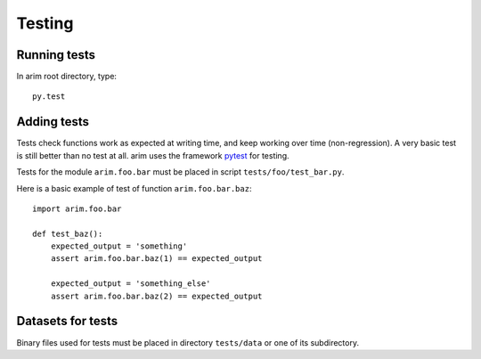 =======
Testing
=======

.. _run_tests:

Running tests
=============

In arim root directory, type:

::

  py.test


Adding tests
============

Tests check functions work as expected at writing time, and keep working over time (non-regression). A very basic
test is still better than no test at all. arim uses the framework `pytest <http://pytest.org/>`_ for testing.

Tests for the module ``arim.foo.bar`` must be placed in script ``tests/foo/test_bar.py``.

Here is a basic example of test of function ``arim.foo.bar.baz``::

  import arim.foo.bar

  def test_baz():
      expected_output = 'something'
      assert arim.foo.bar.baz(1) == expected_output

      expected_output = 'something_else'
      assert arim.foo.bar.baz(2) == expected_output


.. seealso::

  `pytest: getting started <http://pytest.org/latest/getting-started.html>`_

Datasets for tests
==================

Binary files used for tests must be placed in directory ``tests/data`` or one of its subdirectory.

